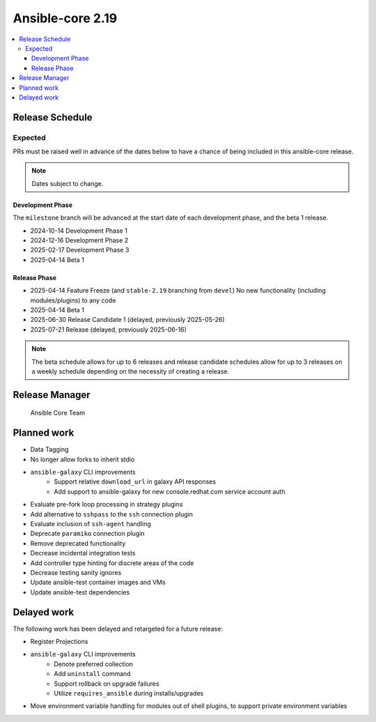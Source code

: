 .. _core_roadmap_2.19:

*****************
Ansible-core 2.19
*****************

.. contents::
   :local:

Release Schedule
================

Expected
--------

PRs must be raised well in advance of the dates below to have a chance of being included in this ansible-core release.

.. note:: Dates subject to change.

Development Phase
^^^^^^^^^^^^^^^^^

The ``milestone`` branch will be advanced at the start date of each development phase, and the beta 1 release.

- 2024-10-14 Development Phase 1
- 2024-12-16 Development Phase 2
- 2025-02-17 Development Phase 3
- 2025-04-14 Beta 1

Release Phase
^^^^^^^^^^^^^

- 2025-04-14 Feature Freeze (and ``stable-2.19`` branching from ``devel``)
  No new functionality (including modules/plugins) to any code

- 2025-04-14 Beta 1

- 2025-06-30 Release Candidate 1 (delayed, previously 2025-05-26)

- 2025-07-21 Release (delayed, previously 2025-06-16)

.. note:: The beta schedule allows for up to 6 releases and release candidate schedules allow for up to 3 releases on a weekly schedule depending on the necessity of creating a release.

Release Manager
===============

 Ansible Core Team

Planned work
============

* Data Tagging
* No longer allow forks to inherit stdio
* ``ansible-galaxy`` CLI improvements
   * Support relative ``download_url`` in galaxy API responses
   * Add support to ansible-galaxy for new console.redhat.com service account auth
* Evaluate pre-fork loop processing in strategy plugins
* Add alternative to ``sshpass`` to the ``ssh`` connection plugin
* Evaluate inclusion of ``ssh-agent`` handling
* Deprecate ``paramiko`` connection plugin
* Remove deprecated functionality
* Decrease incidental integration tests
* Add controller type hinting for discrete areas of the code
* Decrease testing sanity ignores
* Update ansible-test container images and VMs
* Update ansible-test dependencies

Delayed work
============

The following work has been delayed and retargeted for a future release:

* Register Projections
* ``ansible-galaxy`` CLI improvements
   * Denote preferred collection
   * Add ``uninstall`` command
   * Support rollback on upgrade failures
   * Utilize ``requires_ansible`` during installs/upgrades
* Move environment variable handling for modules out of shell plugins, to support private environment variables
